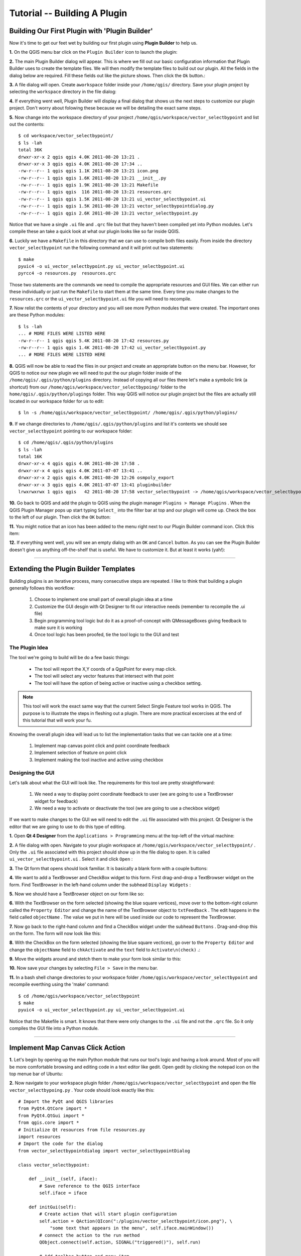 =======================================
Tutorial -- Building A Plugin
=======================================

Building Our First Plugin with 'Plugin Builder'
-----------------------------------------------------

Now it's time to get our feet wet by building our first plugin using\  **Plugin Builder** \to help us.

\  **1.** \On the QGIS menu bar click on the\  ``Plugin Builder`` \icon to launch the plugin:

.. image:: ../_static/plugin_builder_click1.png
    :scale: 100%
    :align: center

\  **2.** \The main Plugin Builder dialog will appear. This is where we fill out our basic configuration information that Plugin Builder uses to create the template files. We will then modify the template files to build out our plugin. All the fields in the dialog below are required. Fill these fields out like the picture shows. Then click the\  ``Ok`` \button.:

.. image:: ../_static/plugin_builder_main_dialog.png 
    :scale: 100%
    :align: center

\  **3.** \A file dialog will open. Create a\ ``workspace`` \folder inside your\  ``/home/qgis/`` \directory. Save your plugin project by selecting the\  ``workspace`` \directory in the file dialog:

.. image:: ../_static/plugin_builder_save_dir.png 
    :scale: 100%
    :align: center

\  **4.** \If everything went well, Plugin Builder will display a final dialog that shows us the next steps to customize our plugin project. Don't worry about folowing these because we will be detailing the exact same steps.

.. image:: ../_static/plugin_builder_feedback.png 
    :scale: 100%
    :align: center

\  **5.** \Now change into the workspace directory of your project\  ``/home/qgis/workspace/vector_selectbypoint`` \and list out the contents::

    $ cd workspace/vector_selectbypoint/
    $ ls -lah
    total 36K
    drwxr-xr-x 2 qgis qgis 4.0K 2011-08-20 13:21 .
    drwxr-xr-x 3 qgis qgis 4.0K 2011-08-20 17:34 ..
    -rw-r--r-- 1 qgis qgis 1.1K 2011-08-20 13:21 icon.png
    -rw-r--r-- 1 qgis qgis 1.6K 2011-08-20 13:21 __init__.py
    -rw-r--r-- 1 qgis qgis 1.9K 2011-08-20 13:21 Makefile
    -rw-r--r-- 1 qgis qgis  116 2011-08-20 13:21 resources.qrc
    -rw-r--r-- 1 qgis qgis 1.5K 2011-08-20 13:21 ui_vector_selectbypoint.ui
    -rw-r--r-- 1 qgis qgis 1.5K 2011-08-20 13:21 vector_selectbypointdialog.py
    -rw-r--r-- 1 qgis qgis 2.6K 2011-08-20 13:21 vector_selectbypoint.py


Notice that we have a single\  ``.ui`` \file and\  ``.qrc`` \file but that they haven't been compiled yet into Python modules. Let's compile these an take a quick look at what our plugin looks like so far inside QGIS.

\  **6.** \Luckily we have a\  ``Makefile`` \in this directory that we can use to compile both files easily. From inside the directory\  ``vector_selectbypoint`` \run the following command and it will print out two statements::

    $ make
    pyuic4 -o ui_vector_selectbypoint.py ui_vector_selectbypoint.ui
    pyrcc4 -o resources.py  resources.qrc

Those two statements are the commands we need to compile the appropriate resources and GUI files. We can either run these individually or just run the\  ``Makefile`` \to start them at the same time. Every time you make changes to the\  ``resources.qrc`` \or the\  ``ui_vector_selectbypoint.ui`` \file you will need to recompile.

\  **7.** \Now relist the contents of your directory and you will see more Python modules that were created. The important ones are these Python modules::
    
    $ ls -lah
    ... # MORE FILES WERE LISTED HERE
    -rw-r--r-- 1 qgis qgis 5.4K 2011-08-20 17:42 resources.py
    -rw-r--r-- 1 qgis qgis 1.4K 2011-08-20 17:42 ui_vector_selectbypoint.py
    ... # MORE FILES WERE LISTED HERE

\  **8.** \QGIS will now be able to read the files in our project and create an appropriate button on the menu bar. However, for QGIS to notice our new plugin we will need to put the our plugin folder inside of the\  ``/home/qgis/.qgis/python/plugins`` \directory. Instead of copying all our files there let's make a symbolic link (a shortcut) from our\  ``/home/qgis/workspace/vector_selectbypoing/`` \folder to the\  ``home/qgis/.qgis/python/plugings`` \folder. This way QGIS will notice our plugin project but the files are actually still located in our workspace folder for us to edit::

     $ ln -s /home/qgis/workspace/vector_selectbypoint/ /home/qgis/.qgis/python/plugins/

\  **9.** \If we change directories to\  ``/home/qgis/.qgis/python/plugins`` \and list it's contents we should see\  ``vector_selectbypoint`` \pointing to our workspace folder::

    $ cd /home/qgis/.qgis/python/plugins
    $ ls -lah
    total 16K
    drwxr-xr-x 4 qgis qgis 4.0K 2011-08-20 17:58 .
    drwxr-xr-x 4 qgis qgis 4.0K 2011-07-07 13:41 ..
    drwxr-xr-x 2 qgis qgis 4.0K 2011-08-20 12:26 osmpoly_export
    drwxr-xr-x 3 qgis qgis 4.0K 2011-07-07 13:41 pluginbuilder
    lrwxrwxrwx 1 qgis qgis   42 2011-08-20 17:58 vector_selectbypoint -> /home/qgis/workspace/vector_selectbypoint/

\  **10.** \Go back to QGIS and add the plugin to QGIS using the plugin manager\  ``Plugins > Manage Plugins`` \. When the QGIS Plugin Manager pops up start typing\  ``Select_`` \into the filter bar at top and our plugin will come up. Check the box to the left of our plugin. Then click the\  ``OK`` \button:

.. image:: ../_static/plugin_builder_adding2QGIS.png
    :scale: 100%
    :align: center

\  **11.** \You might notice that an icon has been added to the menu right next to our Plugin Builder command icon. Click this item:

.. image:: ../_static/click_vector_selectbypoint_tool.png
    :scale: 100%
    :align: center

\  **12.** \If everything went well, you will see an empty dialog with an\  ``OK`` \and\  ``Cancel`` \button. As you can see the Plugin Builder doesn't give us anything off-the-shelf that is useful. We have to customize it. But at least it works (yah!):

.. image:: ../_static/vector_selectbypoint_firstview.png
    :scale: 100%
    :align: center

----------------------------

Extending the Plugin Builder Templates
-----------------------------------------  

Building plugins is an iterative process, many consecutive steps are repeated. I like to think that building a plugin generally follows this workflow:

    1. Choose to implement one small part of overall plugin idea at a time
    2. Customize the GUI desgin with Qt Designer to fit our interactive needs (remember to recompile the .ui file)
    3. Begin programming tool logic but do it as a proof-of-concept with QMessageBoxes giving feedback to make sure it is working
    4. Once tool logic has been proofed, tie the tool logic to the GUI and test

The Plugin Idea
********************

The tool we're going to build will be do a few basic things:

     * The tool will report the X,Y coords of a QgsPoint for every map click. 
     * The tool will select any vector features that intersect with that point 
     * The tool will have the option of being active or inactive using a checkbox setting.

.. note:: This tool will work the exact same way that the current Select Single Feature tool works in QGIS. The purpose is to illustrate the steps in fleshing out a plugin. There are more practical excercises at the end of this tutorial that will work your fu.

Knowing the overall plugin idea will lead us to list the implementation tasks that we can tackle one at a time:

    1. Implement map canvas point click and point coordinate feedback
    2. Implement selection of feature on point click
    3. Implement making the tool inactive and active using checkbox 


Designing the GUI
******************

Let's talk about what the GUI will look like. The requirements for this tool are pretty straightforward:

    1. We need a way to display point coordinate feedback to user (we are going to use a TextBrowser widget for feedback)
    2. We need a way to activate or deactivate the tool (we are going to use a checkbox widget)

If we want to make changes to the GUI we will need to edit the\  ``.ui`` \file associated with this project. Qt Designer is the editor that we are going to use to do this type of editing. 


\  **1.** \Open\  **Qt 4 Designer** \from the\  ``Applications > Programming`` \menu at the top-left of the virtual machine:

.. image:: ../_static/qt_design1.png
    :scale: 100%
    :align: center

\  **2.** \A file dialog with open. Navigate to your plugin workspace at\  ``/home/qgis/workspace/vector_selectbypoint/`` \. Only the\  ``.ui`` \file associated with this project should show up in the file dialog to open. It is called\  ``ui_vector_selectbypoint.ui`` \. Select it and click\  ``Open`` \:

.. image:: ../_static/qt_design2.png
    :scale: 100%
    :align: center

\  **3.** \The Qt form that opens should look familiar. It is basically a blank form with a couple buttons:

.. image:: ../_static/qt_design3.png
    :scale: 100%
    :align: center

\  **4.** \We want to add a TextBrowser and CheckBox widget to this form. First drag-and-drop a TextBrowser widget on the form. Find TextBrowser in the left-hand column under the subhead\  ``Display Widgets`` \:

.. image:: ../_static/qt_design4.png
    :scale: 100%
    :align: center

\  **5.** \Now we should have a TextBrowser object on our form like so:

.. image:: ../_static/qt_design5.png
    :scale: 100%
    :align: center

\  **6.** \With the TextBrowser on the form selected (showing the blue square vertices), move over to the bottom-right column called the\  ``Property Editor`` \and change the name of the TextBrowser object to\  ``txtFeedback`` \. The edit happens in the field called \  ``objectName`` \. The value we put in here will be used inside our code to represent the TextBrowser.

.. image:: ../_static/qt_design05.png
    :scale: 100%
    :align: center

\  **7.** \Now go back to the right-hand column and find a CheckBox widget under the subhead\  ``Buttons`` \. Drag-and-drop this on the form. The form will now look like this:

.. image:: ../_static/qt_design6.png
    :scale: 100%
    :align: center

.. image:: ../_static/qt_design7.png
    :scale: 100%
    :align: center

\  **8.** \With the CheckBox on the form selected (showing the blue square vectices), go over to the\  ``Property Editor`` \and change the\  ``objectName`` \field to\  ``chkActivate`` \and the\  ``text`` \field to\  ``Activate\n(check)`` \.:

.. image:: ../_static/qt_design8.png
    :scale: 100%
    :align: center

.. image:: ../_static/qt_design9.png
    :scale: 100%
    :align: center

\  **9.** \Move the widgets around and stetch them to make your form look similar to this: 

.. image:: ../_static/qt_design10.png
    :scale: 100%
    :align: center

\  **10.** \Now save your changes by selecting\  ``File > Save`` \in the menu bar. 


\  **11.** \In a bash shell change directories to your workspace folder\  ``/home/qgis/workspace/vector_selectbypoint`` \and recompile everthing using the 'make' command::

    $ cd /home/qgis/workspace/vector_selectbypoint
    $ make
    pyuic4 -o ui_vector_selectbypoint.py ui_vector_selectbypoint.ui

Notice that the Makefile is smart. It knows that there were only changes to the\  ``.ui`` \file and not the\  ``.qrc`` \file. So it only compiles the GUI file into a Python module. 

---------------------------------------

Implement Map Canvas Click Action 
----------------------------------------

\  **1.** \Let's begin by opening up the main Python module that runs our tool's logic and having a look around. Most of you will be more comfortable browsing and editing code in a text editor like gedit. Open gedit by clicking the notepad icon on the top menue bar of Ubuntu:

.. image:: ../_static/open_gedit.png
    :scale: 100%
    :align: center

\  **2.** \Now navigate to your workspace plugin folder\  ``/home/qgis/workspace/vector_selectbypoint`` \and open the file\  ``vector_selectbypoing.py`` \. Your code should look exactly like this::

    # Import the PyQt and QGIS libraries
    from PyQt4.QtCore import *
    from PyQt4.QtGui import *
    from qgis.core import *
    # Initialize Qt resources from file resources.py
    import resources
    # Import the code for the dialog
    from vector_selectbypointdialog import vector_selectbypointDialog

    class vector_selectbypoint:

        def __init__(self, iface):
            # Save reference to the QGIS interface
            self.iface = iface

        def initGui(self):
            # Create action that will start plugin configuration
            self.action = QAction(QIcon(":/plugins/vector_selectbypoint/icon.png"), \
                "some text that appears in the menu", self.iface.mainWindow())
            # connect the action to the run method
            QObject.connect(self.action, SIGNAL("triggered()"), self.run)

            # Add toolbar button and menu item
            self.iface.addToolBarIcon(self.action)
            self.iface.addPluginToMenu("&some text that appears in the menu", self.action)

        def unload(self):
            # Remove the plugin menu item and icon
            self.iface.removePluginMenu("&some text that appears in the menu",self.action)
            self.iface.removeToolBarIcon(self.action)

        # run method that performs all the real work
        def run(self):
            # create and show the dialog
            dlg = vector_selectbypointDialog()
            # show the dialog
            dlg.show()
            result = dlg.exec_()
            # See if OK was pressed
            if result == 1:
                # do something useful (delete the line containing pass and
                # substitute with your code
                pass


\  **3.** \Let's walk through some important things about this file.

QGIS needs special class methods to exist in your main Python class for it to work. These are\  ``initGui()`` \,\  ``__init__()`` \and\  ``unload`` \. If we read through the code comments in those functions we can intuit that\  ``initGui()`` \and\  ``__init__()`` \get called at plugin startup and that some of the code in the\  ``initGui()`` \function is responsible for adding our plugin to the menu. The function\  ``unload()`` \does the opposite -- it tears down things we setup at intialization. 

Also notice that our reference to the QgsInterface class is under\  ``__init__()`` \. From this class attribute we can create a reference to other parts of the QGIS system such as the map canvas.

Another important thing to note is that our dialog is being created under the\  ``run()`` \method with these lines::

    dlg = vector_selectbypointDialog()
    # show the dialog
    dlg.show()

The\ ``vector_selectbypointDialog()`` \class that is being instatiated in that last code snippet was imported from our Python module dialog. If you were to open that Python module you'd notice it references the Python module that was compiled from our\  ``.ui`` \file --\  ``ui_vector_selectbypoint.py`` \. At the top of the file::

    from vector_selectbypointdialog import vector_selectbypointDialog

Execution of the\  ``run()`` \method is then halted. It waits for some user input to move forward. That user input (in this case) is in the form of a button click. The rest of the code in the\  ``run()`` \method then decides what button was clicked\  ``Cancel == 0 and OK == 1`` \. When we first start writing plugins your code tends to fall under the\  ``run()`` \method, though you'll see it doesn't need to be put there in the future::

    result = dlg.exec_()
    # See if OK was pressed
    if result == 1:
        # do something useful (delete the line containing pass and
        # substitute with your code
        pass 


\  **4.** \Now we're going to start programming. Our tool will need a reference to the map canvas. It will also need a reference to a click tool. Make your\  ``__init__()`` \function look like this::

    def __init__(self, iface):
        # Save reference to the QGIS interface
        self.iface = iface
        # a reference to our map canvas 
        self.canvas = self.iface.mapCanvas() #CHANGE
        # this QGIS tool emits as QgsPoint after each click on the map canvas
        self.clickTool = QgsMapToolEmitPoint(self.canvas)

\  **5.** \Usually when working with QGIS GUI elements we'll need to import the\  ``qgis.gui`` \module classes and functions. The class\  ``QgsMapToolEmitPoint`` \that we used to create our point tool exits here. At the top of your\  ``vector_selectbypoint.py`` \module add this import statement under the other qgis import statements::

    from qgis.gui import *

\  **6.** \We have the references we'll need to implement a click and get some feedback in the form of a\  ``QgsPoint`` \but now we have to think about how that all works. In QGIS (and most other applications) there is the concept of an event/action.  In Qt we call these things in terms of signals and slots. When a user mouse-clicks the map canvas it broadcasts a signal about what just happened. Other functions in your program can subscribe to that broadcast and therefore react in real-time to a mouse-click. This is a concept that is not immediately intuitive or easy to program at first. So the best advice is to just follow the example below and try to understand as much as possible.  We'll return to this topic later and flesh it out more. For those that are interested here is very good resource that explains\  `PyQt signals and slots <http://www.commandprompt.com/community/pyqt/c1267>`_ \.


\  **7.** \To achieve the things we talked about in the last step we are going to need two things -- 1) some sort of way to register a custom function to the map canvas click event and 2) a custom function that gets called when a mouse-down happens on the map canvas. Maybe the best place to put any code that subscribes to a mouse click signal would be in\  ``initGui()`` \function. Add this line of code to the very end of the\  ``initGui()`` \function::

    result = QObject.connect(self.clickTool, SIGNAL("canvasClicked(const QgsPoint &, Qt::MouseButton)"), self.handleMouseDown)
    QMessageBox.information( self.iface.mainWindow(),"Info", "connect = %s"%str(result) )

A quick note. The function\  ``QObject.connect()`` \does the dirty work of registering our custom function\  ``handleMouseDown`` \(which hasn't been written yet) to the clickTool signal\  ``canvasClicked()`` \. It returns a boolean value declaring if the connection worked or not. We are catching that response and then outputing it to a message box so we can make sure the code we are writing is working as expected.


\  **8.** \Now let's write our custom function that will get called whenever a mouse-down happens on the map canvas. Create this function anywhere below\  ``initGui()`` \.::

    def handleMouseDown(self, point, button):
            QMessageBox.information( self.iface.mainWindow(),"Info", "X,Y = %s,%s" % (str(point.x()),str(point.y())) )

We know that the signal\  ``canvasClicked()`` \emits a QgsPoint. So in our\  ``handleMouseDown()`` \function we are using a message box to view the X,Y output of that point.


\  **9.** \Finally, we have to make sure the click tool we setup under\  ``__init__()`` \is enabled when our tool runs. Add this code to the very beginning under the\  ``run()`` \function::

    # make our clickTool the tool that we'll use for now 
    self.canvas.setMapTool(self.clickTool)

\  **10.** \Your entire\  ``vector_selectbypoint.py`` \module should now look like this::

    # Import the PyQt and QGIS libraries
    from PyQt4.QtCore import *
    from PyQt4.QtGui import *
    from qgis.core import *
    from qgis.gui import * 
    # Initialize Qt resources from file resources.py
    import resources
    # Import the code for the dialog
    from vector_selectbypointdialog import vector_selectbypointDialog

    class vector_selectbypoint:

        def __init__(self, iface):
            # Save reference to the QGIS interface
            self.iface = iface
            # reference to map canvas
            self.canvas = self.iface.mapCanvas() 
            # out click tool will emit a QgsPoint on every click
            self.clickTool = QgsMapToolEmitPoint(self.canvas)

        def initGui(self):
            # Create action that will start plugin configuration
            self.action = QAction(QIcon(":/plugins/vector_selectbypoint/icon.png"), \
                "some text that appears in the menu", self.iface.mainWindow())
            # connect the action to the run method
            QObject.connect(self.action, SIGNAL("triggered()"), self.run)

            # Add toolbar button and menu item
            self.iface.addToolBarIcon(self.action)
            self.iface.addPluginToMenu("&some text that appears in the menu", self.action)

            # connect our custom function to a clickTool signal that the canvas was clicked
            result = QObject.connect(self.clickTool, SIGNAL("canvasClicked(const QgsPoint &, Qt::MouseButton)"), self.handleMouseDown)
            QMessageBox.information( self.iface.mainWindow(),"Info", "connect = %s"%str(result) )

        def unload(self):
            # Remove the plugin menu item and icon
            self.iface.removePluginMenu("&some text that appears in the menu",self.action)
            self.iface.removeToolBarIcon(self.action)

        def handleMouseDown(self, point, button):
            QMessageBox.information( self.iface.mainWindow(),"Info", "X,Y = %s,%s" % (str(point.x()),str(point.y())) )

        # run method that performs all the real work
        def run(self):
            # make our clickTool the tool that we'll use for now 
            self.canvas.setMapTool(self.clickTool) 

            # create and show the dialog
            dlg = vector_selectbypointDialog()
            # show the dialog
            dlg.show()
            result = dlg.exec_()
            # See if OK was pressed
            if result == 1:
                # do something useful (delete the line containing pass and
                # substitute with your code
                pass


Testing Your Edits 
********************

\  **1.** \Go back to QGIS and make sure all layers are removed except the admin countries layer::

    /home/qgis/natural_earth_50m/cultural/50m_cultural/50m_admin_0_countries.shp

\  **2.** \Open the QGIS Plugin Manger. If our tool\  ``Select_VectorFeatures_By_PointClick`` \is already selected then uncheck it and close the QGIS Plugin Manager. Now reopen the QGIS Plugin manager and check our plugin again to add it to QGIS. This process ensures that we are getting the newest edits to our plugin loaded. 

\  **3.** \You should notice that as soon as you selected 'OK' on the QGIS Plugin Manager but before our plugin showed up on the menu bar that one of two things happened -- you either got an error or you saw a\  ``connect = True`` \info message box:

.. image:: ../_static/connect_equals_true.png
    :scale: 100%
    :align: center

If you got an error try your best to locate the error, edit it and readd the plugin to test. If you have questions about what went wrong ask one of your neighbors or one of the helpers.

\  **4.** \Now click on our plugin button on the menu bar:

.. image:: ../_static/click_vector_selectbypoint_tool.png
    :scale: 100%
    :align: center


\  **5.** \You should notice two things here. Our form pops open with it's new improved look (yah!). Also notice that when the mouse hovers over the map canvas it changes into a crosshairs. Click somewhere on the map canvas and you should get a second info message box with an X,Y coordinate:

.. image:: ../_static/point_feedback.png
    :scale: 70%
    :align: center

If you got an error try your best to locate the error, edit it and readd the plugin to test. If you have questions about what went wrong ask one of your neighbors or one of the helpers.


Tie QgsPoint Output to the GUI
**********************************

\  **1.** \Open the file\  ``vector_selectbypointdialog.py`` \.::

    from PyQt4 import QtCore, QtGui
    from ui_vector_selectbypoint import Ui_vector_selectbypoint
    # create the dialog for zoom to point
    class vector_selectbypointDialog(QtGui.QDialog):

        def __init__(self):
            QtGui.QDialog.__init__(self)
            # Set up the user interface from Designer.
            self.ui = Ui_vector_selectbypoint()
            self.ui.setupUi(self)

Some things to notice about this file:

    * This Python module subclasses a QtGui.QDialog class and wraps the compiled\  ``.ui`` \file\  ``ui_vector_selectbypoint.py`` \. Notice that we import that module at the beginning with these lines\  ``from ui_vector_selectbypoint import Ui_vector_selectbypoint`` \.

    * The whole point of this class is to abstract the the setup of the UI so we don't have to deal with GUI setup in our main Python module. Now when we want to create our dialog we only need to create an instance of\  ``vector_selectbypointDialog`` \class and it handles all the GUI setup. 

    * This class is a good place to build dialog-specific properties such as getters and setters for input/output and things that will interact with buttons. 

\  **2.** \Add some helper properties to set TextBrowser input. This will replace our generic QMessageBox code for our QgsPoint output. Create the necessary functions so\  ``ui_vector_selectbypoint.py`` \looks like this. Remember that\  ``txtFeedback`` \was the\  ``objectName`` \we gave to the TextBrowser object in Qt Designer::

    from PyQt4 import QtCore, QtGui
    from ui_vector_selectbypoint import Ui_vector_selectbypoint
    # create the dialog for zoom to point
    class vector_selectbypointDialog(QtGui.QDialog):

        def __init__(self):
            QtGui.QDialog.__init__(self)
            # Set up the user interface from Designer.
            self.ui = Ui_vector_selectbypoint()
            self.ui.setupUi(self)

        def setTextBrowser(self, output):
            self.ui.txtFeedback.setText(output)
         
        def clearTextBrowser(self):
            self.ui.txtFeedback.clear()


\  **3.** \Now open\  ``vector_selectbypoint.py`` \and comment out our message box code::

    #QMessageBox.information( self.iface.mainWindow(),"Info", "connect = %s"%str(result) )

    #QMessageBox.information( self.iface.mainWindow(),"Info", "X,Y = %s,%s" % (str(point.x()),str(point.y())) )

\  **4.** \Also in\  ``vector_selectbypoint.py`` \we'll want to move the creation of our dialog object from\  ``run()`` \and put it under the function\  ``__init__`` \so it can be accessible to all class functions::

    # create our GUI dialog
    self.dlg = vector_selectbypointDialog()

\  **5.** \Now that the variable\  ``dlg`` \is a class instance variable in Python we have to make sure all references to it include\  ``self.`` \. So make sure all references to\  ``dlg`` \under the run function are changed::

    # show the dialog
    self.dlg.show()
    result = self.dlg.exec_()

\  **6.** \Finally, let's redirect our QgsPoint output to the TextBrowser with our helper properties. Note, before we set the TextBrowser value we are clearing the previous value. Under the function\  ``handleMouseDown`` \rewrite your code like this::

    def handleMouseDown(self, point, button):
            self.dlg.clearTextBrowser()
            self.dlg.setTextBrowser( str(point.x()) + " , " +str(point.y()) )
            #QMessageBox.information( self.iface.mainWindow(),"Info", "X,Y = %s,%s" % (str(point.x()),str(point.y())) )



\  **7.** \Our code should now look like this::

    # Import the PyQt and QGIS libraries
    from PyQt4.QtCore import *
    from PyQt4.QtGui import *
    from qgis.core import *
    from qgis.gui import * 
    # Initialize Qt resources from file resources.py
    import resources
    # Import the code for the dialog
    from vector_selectbypointdialog import vector_selectbypointDialog

    class vector_selectbypoint:

        def __init__(self, iface):
            # Save reference to the QGIS interface
            self.iface = iface
            # refernce to map canvas
            self.canvas = self.iface.mapCanvas() 
            # out click tool will emit a QgsPoint on every click
            self.clickTool = QgsMapToolEmitPoint(self.canvas)
            # create our GUI dialog
            self.dlg = vector_selectbypointDialog()

        def initGui(self):
            # Create action that will start plugin configuration
            self.action = QAction(QIcon(":/plugins/vector_selectbypoint/icon.png"), \
                "some text that appears in the menu", self.iface.mainWindow())
            # connect the action to the run method
            QObject.connect(self.action, SIGNAL("triggered()"), self.run)

            # Add toolbar button and menu item
            self.iface.addToolBarIcon(self.action)
            self.iface.addPluginToMenu("&some text that appears in the menu", self.action)

            # connect our custom function to a clickTool signal that the canvas was clicked
            result = QObject.connect(self.clickTool, SIGNAL("canvasClicked(const QgsPoint &, Qt::MouseButton)"), self.handleMouseDown)
            #QMessageBox.information( self.iface.mainWindow(),"Info", "connect = %s"%str(result) )

        def unload(self):
            # Remove the plugin menu item and icon
            self.iface.removePluginMenu("&some text that appears in the menu",self.action)
            self.iface.removeToolBarIcon(self.action)

        def handleMouseDown(self, point, button):
            self.dlg.clearTextBrowser()
            self.dlg.setTextBrowser( str(point.x()) + " , " +str(point.y()) )
            #QMessageBox.information( self.iface.mainWindow(),"Info", "X,Y = %s,%s" % (str(point.x()),str(point.y())) )

        # run method that performs all the real work
        def run(self):
            # make our clickTool the tool that we'll use for now 
            self.canvas.setMapTool(self.clickTool) 

            # show the dialog
            self.dlg.show()
            result = self.dlg.exec_()
            # See if OK was pressed
            if result == 1:
                # do something useful (delete the line containing pass and
                # substitute with your code
                pass

\  **8.** \Save your changes. Close your files. Reload the plugin using the QGIS Plugin Manager (remember, if your plugin is already loaded -- checked -- in the plugin manager then you'll have to uncheck it, close the plugin manager, open it back up and recheck your plugin).  Now you should see your QgsPoint output in the TextBrowser on each click:

.. image:: ../_static/qgspoint_to_gui.png
    :scale: 100%
    :align: center


Implement Feature Selection on Map Click
-----------------------------------------------------

There's only a couple things we need to implement this next section:

    1. We need to a way to connect a custom function that does the selection that is tied to our click event and fires on mouse-down
    2. We need to write a custom function that does our selection

\  **1.** \First, let's write another signal connection for our custom function that we are going to create in the next step called\  ``selectFeature()`` \. This signal connection is implemented in the same way as the first one and is also under\  ``initGui()`` \function. Put this code at the end of\  ``initGui()`` \.::

        # connect our select function to the canvasClicked signal
        result = QObject.connect(self.clickTool, SIGNAL("canvasClicked(const QgsPoint &, Qt::MouseButton)"), self.selectFeature)
        QMessageBox.information( self.iface.mainWindow(),"Info", "connect = %s"%str(result) )
  
Again, notice that we are putting a QMessageBox information box immediately after to make sure that we are getting the correct feedback.

\  **2.** \Now all we have to do is write the custom function to select features and responds to our click event. To understand what's happening with the code please read the code comments below. If you have questions ask about it::

     def selectFeature(self, point, button):
            QMessageBox.information( self.iface.mainWindow(),"Info", "in selectFeature function" )
            # setup the provider select 
            pntGeom = QgsGeometry.fromPoint(point)
            pntBuff = pntGeom.buffer(2.0,1) #buffer it 2 degrees and return with 1 segment
            rect = pntGeom.boundingBox()
            # get currentLayer and dataProvider
            cLayer = self.canvas.currentLayer()
            selectList = []
            if cLayer:
                    provider = cLayer.dataProvider()
                    feat = QgsFeature()
                    # create the select statement
                    provider.select([],rect) # the arguments mean no attributes returned, and do a bbox filter with our buffered rectangle to limit the amount of features  
                    while provider.nextFeature(feat):
                            # if the feat geom returned from the selection intersects our point then put it in a list
                            if feat.geometry().intersects(pntGeom):
                                    selectList.append(feat.id())

                    # make the actual selection     
                    cLayer.setSelectedFeatures(selectList)
            else:
                    QMessageBox.information( self.iface.mainWindow(),"Info", "No layer currently selected in TOC" )

\  **3.** \Your whole Python module should now look like this::

    # Import the PyQt and QGIS libraries
    from PyQt4.QtCore import *
    from PyQt4.QtGui import *
    from qgis.core import *
    from qgis.gui import * 
    # Initialize Qt resources from file resources.py
    import resources
    # Import the code for the dialog
    from vector_selectbypointdialog import vector_selectbypointDialog

    class vector_selectbypoint:

        def __init__(self, iface):
            # Save reference to the QGIS interface
            self.iface = iface
            # refernce to map canvas
            self.canvas = self.iface.mapCanvas() 
            # out click tool will emit a QgsPoint on every click
            self.clickTool = QgsMapToolEmitPoint(self.canvas)
            # create our GUI dialog
            self.dlg = vector_selectbypointDialog()

        def initGui(self):
            # Create action that will start plugin configuration
            self.action = QAction(QIcon(":/plugins/vector_selectbypoint/icon.png"), \
                "some text that appears in the menu", self.iface.mainWindow())
            # connect the action to the run method
            QObject.connect(self.action, SIGNAL("triggered()"), self.run)

            # Add toolbar button and menu item
            self.iface.addToolBarIcon(self.action)
            self.iface.addPluginToMenu("&some text that appears in the menu", self.action)

            # connect our custom function to a clickTool signal that the canvas was clicked
            result = QObject.connect(self.clickTool, SIGNAL("canvasClicked(const QgsPoint &, Qt::MouseButton)"), self.handleMouseDown)
            #QMessageBox.information( self.iface.mainWindow(),"Info", "connect = %s"%str(result) )
        
            # connect our select function to the canvasClicked signal
            result = QObject.connect(self.clickTool, SIGNAL("canvasClicked(const QgsPoint &, Qt::MouseButton)"), self.selectFeature)
            QMessageBox.information( self.iface.mainWindow(),"Info", "connect = %s"%str(result) )

        def unload(self):
            # Remove the plugin menu item and icon
            self.iface.removePluginMenu("&some text that appears in the menu",self.action)
            self.iface.removeToolBarIcon(self.action)

        def handleMouseDown(self, point, button):
            self.dlg.clearTextBrowser()
            self.dlg.setTextBrowser( str(point.x()) + " , " +str(point.y()) )
            #QMessageBox.information( self.iface.mainWindow(),"Info", "X,Y = %s,%s" % (str(point.x()),str(point.y())) )

        def selectFeature(self, point, button):
            QMessageBox.information( self.iface.mainWindow(),"Info", "in selectFeature function" )
            # setup the provider select 
            pntGeom = QgsGeometry.fromPoint(point)  
            pntBuff = pntGeom.buffer(2.0,1) #buffer it 2 degrees and return with 1 segment
            rect = pntGeom.boundingBox()
            # get currentLayer and dataProvider
            cLayer = self.canvas.currentLayer()
            selectList = []
            if cLayer:
                    provider = cLayer.dataProvider()
                    feat = QgsFeature()
                    # create the select statement
                    provider.select([],rect) # the arguments mean no attributes returned, and do a bbox filter with our buffered rectangle to limit the amount of features  
                    while provider.nextFeature(feat):
                        # if the feat geom returned from the selection intersects our point then put it in a list
                        if feat.geometry().intersects(pntGeom):
                            selectList.append(feat.id())

                    # make the actual selection 
                    cLayer.setSelectedFeatures(selectList)
            else:   
                    QMessageBox.information( self.iface.mainWindow(),"Info", "No layer currently selected in TOC" )

        # run method that performs all the real work
        def run(self):
            # make our clickTool the tool that we'll use for now 
            self.canvas.setMapTool(self.clickTool) 

            # show the dialog
            self.dlg.show()
            result = self.dlg.exec_()
            # See if OK was pressed
            if result == 1:
                # do something useful (delete the line containing pass and
                # substitute with your code
                pass

\  **4.** \Save your edits and close your files. Reload the plugin and test it. You should at least two message boxes -- one after loading the pluging and a second after your do your click like below.


image here

Implement the Activate Checkbox
-------------------------------------

We are only going to need two more things for this next implementation

1.  this
2.  that

add this connection information under initGui(). We will be handled the checking and unchecking of the box will determine if our tool is resopnsive::

    QObject.connect(self.dlg.getChkActivate(),SIGNAL("stateChanged(int)"),self.changeActive)

Also under here we are going to comment out our previous code to connect to click event. That code will now be handled inside our custom function that is  is subsribiing to our checkbox activated layer::

    # connect our custom function to a clickTool signal that the canvas was clicked
    # result = QObject.connect(self.clickTool, SIGNAL("canvasClicked(const QgsPoint &, Qt::MouseButton)"), self.handleMouseDown)
    #QMessageBox.information( self.iface.mainWindow(),"Info", "connect = %s"%str(result) )


Now we create a custom function that fires everytime the checkbox state changes form checke dto unchecked and vice versa. If checked (activated), then connedt to the click action's signal. If unchecked, then disconnect from the click function signal::

    def changeActive(self,state):
        if (state==Qt.Checked):
                # connect to click signal
                QObject.connect(self.clickTool, SIGNAL("canvasClicked(const QgsPoint &, Qt::MouseButton)"), self.handleMouseDown)
        else:
                # disconnect from click signal
                QObject.disconnect(self.clickTool, SIGNAL("canvasClicked(const QgsPoint &, Qt::MouseButton)"), self.handleMouseDown)


finally, we need to make a change in our dialog to get a reference to the checkbox::

    def getChkActivate(self):
        return self.ui.chkActiv


you code should look like this at the end::

    # Import the PyQt and QGIS libraries
    from PyQt4.QtCore import *
    from PyQt4.QtGui import *
    from qgis.core import *
    from qgis.gui import * 
    # Initialize Qt resources from file resources.py
    import resources
    # Import the code for the dialog
    from vector_selectbypointdialog import vector_selectbypointDialog

    class vector_selectbypoint:

        def __init__(self, iface):
            # Save reference to the QGIS interface
            self.iface = iface
            # refernce to map canvas
            self.canvas = self.iface.mapCanvas() 
            # out click tool will emit a QgsPoint on every click
            self.clickTool = QgsMapToolEmitPoint(self.canvas)
            # create our GUI dialog
            self.dlg = vector_selectbypointDialog()

        def initGui(self):
            # Create action that will start plugin configuration
            self.action = QAction(QIcon(":/plugins/vector_selectbypoint/icon.png"), \
                "some text that appears in the menu", self.iface.mainWindow())
            # connect the action to the run method
            QObject.connect(self.action, SIGNAL("triggered()"), self.run)

            # Add toolbar button and menu item
            self.iface.addToolBarIcon(self.action)
            self.iface.addPluginToMenu("&some text that appears in the menu", self.action)

            # connect our custom function to a clickTool signal that the canvas was clicked
            # result = QObject.connect(self.clickTool, SIGNAL("canvasClicked(const QgsPoint &, Qt::MouseButton)"), self.handleMouseDown)
            #QMessageBox.information( self.iface.mainWindow(),"Info", "connect = %s"%str(result) )
        
            # connect our select function to the canvasClicked signal
            result = QObject.connect(self.clickTool, SIGNAL("canvasClicked(const QgsPoint &, Qt::MouseButton)"), self.selectFeature)
            # QMessageBox.information( self.iface.mainWindow(),"Info", "connect = %s"%str(result) )

            # connect to state change signal of checkbox
            result = QObject.connect(self.dlg.getChkActivate(), SIGNAL("stateChanged(int)"), self.changeActive)

        def unload(self):
            # Remove the plugin menu item and icon
            self.iface.removePluginMenu("&some text that appears in the menu",self.action)
            self.iface.removeToolBarIcon(self.action)

        def handleMouseDown(self, point, button):
            self.dlg.clearTextBrowser()
            self.dlg.setTextBrowser( str(point.x()) + " , " +str(point.y()) )
            #QMessageBox.information( self.iface.mainWindow(),"Info", "X,Y = %s,%s" % (str(point.x()),str(point.y())) )

        def selectFeature(self, point, button):
            #QMessageBox.information( self.iface.mainWindow(),"Info", "in selectFeature function" )
            # setup the provider select 
            pntGeom = QgsGeometry.fromPoint(point)  
            pntBuff = pntGeom.buffer(2.0,1) #buffer it 2 degrees and return with 1 segment
            rect = pntGeom.boundingBox()
            # get currentLayer and dataProvider
            cLayer = self.canvas.currentLayer()
            selectList = []
            if cLayer:
                provider = cLayer.dataProvider()
                feat = QgsFeature()
                # create the select statement
                provider.select([],rect) # the arguments mean no attributes returned, and do a bbox filter with our buffered rectangle to limit the amount of features  
                while provider.nextFeature(feat):
                    # if the feat geom returned from the selection intersects our point then put it in a list
                    if feat.geometry().intersects(pntGeom):
                        selectList.append(feat.id())

                # make the actual selection 
                cLayer.setSelectedFeatures(selectList)
            else:   
                    QMessageBox.information( self.iface.mainWindow(),"Info", "No layer currently selected in TOC" )

        
        def changeActive(self,state):
            if (state==Qt.Checked):
                    # connect to click signal
            QObject.connect(self.clickTool, SIGNAL("canvasClicked(const QgsPoint &, Qt::MouseButton)"), self.handleMouseDown)
            else:
                    # disconnect from click signal
            QObject.disconnect(self.clickTool, SIGNAL("canvasClicked(const QgsPoint &, Qt::MouseButton)"), self.handleMouseDown)
        

        # run method that performs all the real work
        def run(self):
            # make our clickTool the tool that we'll use for now 
            self.canvas.setMapTool(self.clickTool) 

            # show the dialog
            self.dlg.show()
            result = self.dlg.exec_()
            # See if OK was pressed
            if result == 1:
                # do something useful (delete the line containing pass and
                # substitute with your code
                pass



-------------------------------------


How to Debug Your Plugin
---------------------------

# stub

